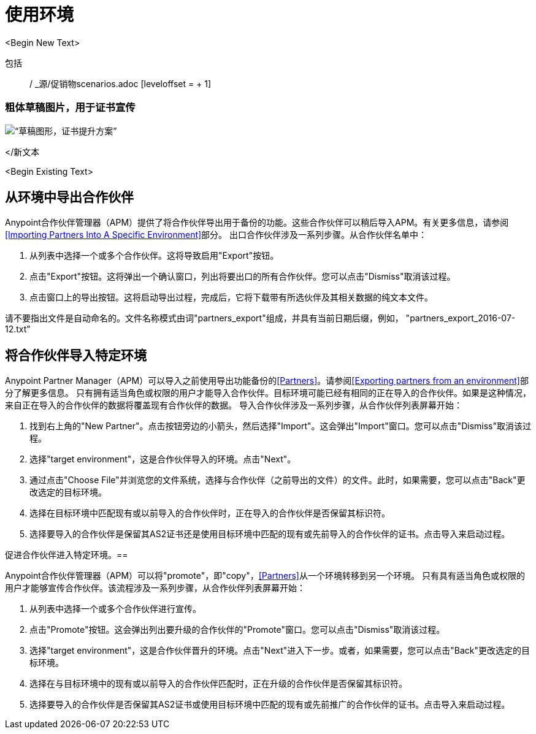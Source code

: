 
= 使用环境

:keywords: b2b, portal, partner, manager, environments
<Begin New Text>

包括:: / _源/促销物scenarios.adoc [leveloffset = + 1]


=== 粗体草稿图片，用于证书宣传
image:PromoteIDsOffCertsOn.png[“草稿图形，证书提升方案”]


</新文本




<Begin Existing Text>



== 从环境中导出合作伙伴

Anypoint合作伙伴管理器（APM）提供了将合作伙伴导出用于备份的功能。这些合作伙伴可以稍后导入APM。有关更多信息，请参阅<<Importing Partners Into A Specific Environment>>部分。
出口合作伙伴涉及一系列步骤。从合作伙伴名单中：

. 从列表中选择一个或多个合作伙伴。这将导致启用"Export"按钮。
. 点击"Export"按钮。这将弹出一个确认窗口，列出将要出口的所有合作伙伴。您可以点击"Dismiss"取消该过程。
. 点击窗口上的导出按钮。这将启动导出过程，完成后，它将下载带有所选伙伴及其相关数据的纯文本文件。

请不要指出文件是自动命名的。文件名称模式由词"partners_export"组成，并具有当前日期后缀，例如， "partners_export_2016-07-12.txt"

== 将合作伙伴导入特定环境

Anypoint Partner Manager（APM）可以导入之前使用导出功能备份的<<Partners>>。请参阅<<Exporting partners from an environment>>部分了解更多信息。
只有拥有适当角色或权限的用户才能导入合作伙伴。目标环境可能已经有相同的正在导入的合作伙伴。如果是这种情况，来自正在导入的合作伙伴的数据将覆盖现有合作伙伴的数据。
导入合作伙伴涉及一系列步骤，从合作伙伴列表屏幕开始：

. 找到右上角的"New Partner"。点击按钮旁边的小箭头，然后选择"Import"。这会弹出"Import"窗口。您可以点击"Dismiss"取消该过程。
. 选择"target environment"，这是合作伙伴导入的环境。点击"Next"。
. 通过点击"Choose File"并浏览您的文件系统，选择与合作伙伴（之前导出的文件）的文件。此时，如果需要，您可以点击"Back"更改选定的目标环境。
. 选择在目标环境中匹配现有或以前导入的合作伙伴时，正在导入的合作伙伴是否保留其标识符。
. 选择要导入的合作伙伴是保留其AS2证书还是使用目标环境中匹配的现有或先前导入的合作伙伴的证书。点击导入来启动过程。

促进合作伙伴进入特定环境。== 

Anypoint合作伙伴管理器（APM）可以将"promote"，即"copy"，<<Partners>>从一个环境转移到另一个环境。
只有具有适当角色或权限的用户才能够宣传合作伙伴。该流程涉及一系列步骤，从合作伙伴列表屏幕开始：

. 从列表中选择一个或多个合作伙伴进行宣传。
. 点击"Promote"按钮。这会弹出列出要升级的合作伙伴的"Promote"窗口。您可以点击"Dismiss"取消该过程。
. 选择"target environment"，这是合作伙伴晋升的环境。点击"Next"进入下一步。或者，如果需要，您可以点击"Back"更改选定的目标环境。
. 选择在与目标环境中的现有或以前导入的合作伙伴匹配时，正在升级的合作伙伴是否保留其标识符。
. 选择要导入的合作伙伴是否保留其AS2证书或使用目标环境中匹配的现有或先前推广的合作伙伴的证书。点击导入来启动过程。
////

促销方案。== 促销方案
促进合作伙伴是一个比进口更为复杂的程序。
假设在环境ENV_A上创建了一个合作伙伴，然后提升为ENV_B。随后，可以将同一个合作伙伴一遍又一遍地从ENV_A提升到ENV_B。每次促销发生时，目标环境中合作伙伴的值都将使用源环境中该合作伙伴的值进行更新。
但是，根据特定条件，并非所有值都会更新（特别是标识符和AS2证书），甚至可能完全拒绝提升。这些条件被分组到特定的场景中，从而影响升级过程的结果。以下是对可能情况及其结果的描述：

=== 证书和促销。
* 假设源环境E1上有伙伴P1。
* 假设P1已经升级到目标环境E2。
* 再次将P1从E1提升到E2，但选择"Override Certificates"应使用P1在E1上拥有的证书更新E2上的证书。或者，不选择"Override Certificates"应该保持E2上的P1证书不变。

=== 标识符和促销

==== 情景1
* 假设源环境E1上有伙伴P1。
* 假设某个目标环境E2上有相同的伙伴P1。这可能是以前的促销活动造成的。此时E1中的P1和E2中的P1是精确的副本。
* 现在假设已经为P1配置了一组用于AS2，EDI X12和EDIFACT的标识符（类型和值）。
* 将P1从E1提升为E2，选择"Keep Existing Identifiers"，将尝试将"copy" P1转换为E2。由于ENV2中的P1没有任何标识符，它们将从E1中复制，因为复制的日期可能需要标识符信息（例如端点或文档定义）
* 或者，将E1从E1提升到E2，不选择"Keep Existing Identifiers"，也会尝试将P1复制到E2中，包括标识符。这是正常促销程序的一部分（即将合作伙伴从一个环境复制到另一个环境）

请注意，在这种情况下，如果目标环境P2具有与P1相同的标识符（即类型和值）的_any_其他伙伴（例如PX），则促销将失败。这是因为多次使用相同的一组标识符（类型和值）是非法的。

==== 情景2
* 假设源环境E1上有伙伴P1。
* 假设某个目标环境E2上有相同的伙伴P1。这可能是以前的促销活动造成的。此时E1中的P1和E2中的P1是精确的副本。
* 现在假设已经为P1配置了一组用于AS2，EDI X12和EDIFACT的标识符（类型和值）。然后，假设为E2中的P1配置了AS2，EDI X12和EDIFACT的_different_一组标识符（类型和值）。
* 将P1从E1提升为E2，选择"Keep Existing Identifiers"，将尝试将"copy" P1转换为E2。由于ENV2中的P1具有不同的标识符（类型和值），因此它们将作为正常升级过程的一部分复制到E2中（请记住，它旨在将合作伙伴从一个环境复制到另一个环境，并随后"copies"更新目标环境中源环境的值）
* 或者，将P1从E1提升到E2，不选择"Keep Existing Identifiers"，将使E2中为P1设置的标识符保持不变。这只是正常的过程，因为这个选项基本上告诉不要触摸目标环境中的标识符。

==== 情景3
* 假设源环境E1上有伙伴P1。
* 假设某个目标环境E2上有相同的伙伴P1。这可能是以前的促销活动造成的。此时E1中的P1和E2中的P1是精确的副本。
* 现在假设为E2中的P1配置了一组用于AS2，EDI X12和EDIFACT的标识符（类型和值）。此时P1在E2中设置了一些标识符，而在E1中保存的拷贝没有。
* 将E1从E1提升到E2，不选择"Keep Existing Identifiers"，对E2中的标识符不起作用。这是因为促销过程不能故意删除E2中可能已经定义的标识符，因为它们可能在现有的文档定义或端点中需要（请记住，它旨在将合作伙伴的副本从一个环境复制到另一个环境）
* 或者，将P1从E1推广到E2，但选择"Keep Existing Identifiers"将不会对E2中的标识符产生任何影响。这只是正常的过程，因为这个选项基本上告诉不要触摸目标环境中的标识符。

==== 情景4：标识符和促销冲突
* 假设源环境E1上有伙伴P1。假设P1有一组用于AS2，EDI X12和EDIFACT的标识符（类型和值）。
* 假设某个目标环境E2上有一个合作伙伴P2。假设P2无论出于何种原因都与E1上的P1完全相同
* 在选择"Keep Existing Identifiers"的同时将P1从E1提升为E2，将尝试将"copy" P1转换为E2。这将导致在E2中创建一组标识符。但是，多次使用相同的标识符值是非法的，因此促销将失败。 "Promotion"窗口将显示一条消息，通知此情况。
